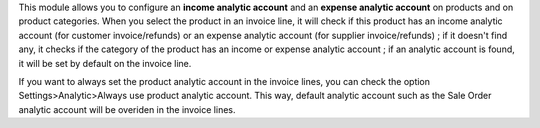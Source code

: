 This module allows you to configure an **income analytic account** and an
**expense analytic account** on products and on product categories. When you
select the product in an invoice line, it will check if this product has an
income analytic account (for customer invoice/refunds) or an expense analytic
account (for supplier invoice/refunds) ; if it doesn't find any, it checks if
the category of the product has an income or expense analytic account ; if an
analytic account is found, it will be set by default on the invoice line.

If you want to always set the product analytic account in the invoice lines, you can check the option Settings>Analytic>Always use product analytic account. This way, default analytic account such as the Sale Order analytic account will be overiden in the invoice lines.  
